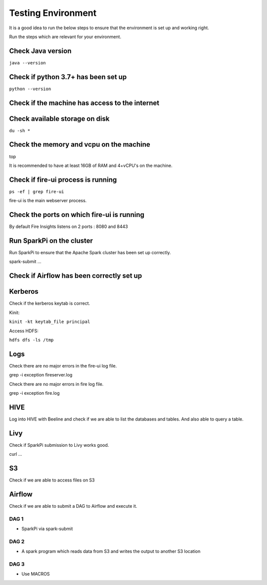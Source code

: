 Testing Environment
--------------

It is a good idea to run the below steps to ensure that the environment is set up and working right.

Run the steps which are relevant for your environment.

Check Java version
+++++++++

``java --version``

Check if python 3.7+ has been set up
+++++++++

``python --version``

Check if the machine has access to the internet
++++++++++


Check available storage on disk
+++++++++++

``du -sh *``

Check the memory and vcpu on the machine
++++++++++++

top

It is recommended to have at least 16GB of RAM and 4+vCPU's on the machine.


Check if fire-ui process is running
+++++++++

``ps -ef | grep fire-ui``

fire-ui is the main webserver process.

Check the ports on which fire-ui is running
++++++++++

By default Fire Insights listens on 2 ports : 8080 and 8443

Run SparkPi on the cluster
+++++++++

Run SparkPi to ensure that the Apache Spark cluster has been set up correctly.

spark-submit ...

Check if Airflow has been correctly set up
+++++++++++


Kerberos
++++++++

Check if the kerberos keytab is correct.

Kinit:

``kinit -kt keytab_file principal``

Access HDFS:

``hdfs dfs -ls /tmp``

Logs
+++++

Check there are no major errors in the fire-ui log file.

grep -i exception fireserver.log

Check there are no major errors in fire log file.

grep -i exception fire.log

HIVE
++++

Log into HIVE with Beeline and check if we are able to list the databases and tables. And also able to query a table.


Livy
++++

Check if SparkPi submission to Livy works good.

curl ...

S3
++

Check if we are able to access files on S3


Airflow
+++++++

Check if we are able to submit a DAG to Airflow and execute it.

DAG 1
======

- SparkPi via spark-submit

DAG 2
=====

- A spark program which reads data from S3 and writes the output to another S3 location


DAG 3
=====

- Use MACROS



